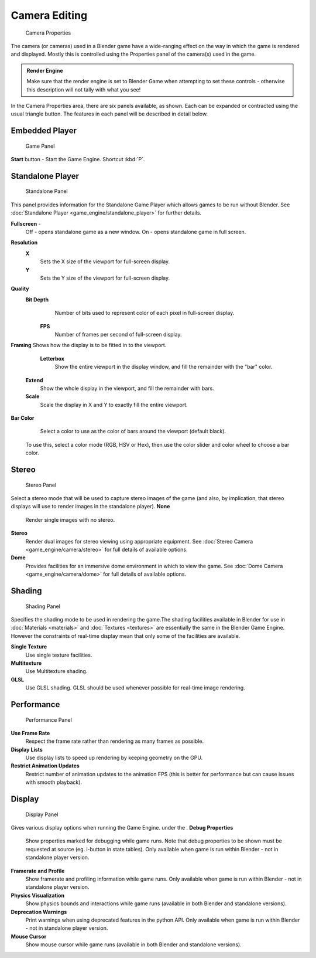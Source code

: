 
Camera Editing
==============


.. figure:: /images/BGE_Camera_Properties.jpg
   :width: 300px
   :figwidth: 300px

   Camera Properties


The camera (or cameras) used in a Blender game have a wide-ranging effect on the way in which
the game is rendered and displayed.
Mostly this is controlled using the Properties panel of the camera(s) used in the game.


.. admonition:: Render Engine
   :class: nicetip

   Make sure that the render engine is set to Blender Game when attempting to set these controls - otherwise this description will not tally with what you see!


In the Camera Properties area, there are six panels available, as shown.
Each can be expanded or contracted using the usual triangle button.
The features in each panel will be described in detail below.


Embedded Player
---------------


.. figure:: /images/BGE_Camera_Properties_Game.jpg
   :width: 300px
   :figwidth: 300px

   Game Panel


**Start** button - Start the Game Engine. Shortcut :kbd:`P`\ .


Standalone Player
-----------------


.. figure:: /images/BGE_Camera_Properties_Standalone.jpg
   :width: 300px
   :figwidth: 300px

   Standalone Panel


This panel provides information for the Standalone Game Player which allows games to be run without Blender. See :doc:`Standalone Player <game_engine/standalone_player>` for further details.

**Fullscreen** -
   Off - opens standalone game as a new window.
   On - opens standalone game in full screen.

**Resolution**
   **X**
       Sets the X size of the viewport for full-screen display.
   **Y**
       Sets the Y size of the viewport for full-screen display.
**Quality**
   **Bit Depth**
       Number of bits used to represent color of each pixel in full-screen display.
    **FPS**
       Number of frames per second of full-screen display.

**Framing**
Shows how the display is to be fitted in to the viewport.
    **Letterbox**
       Show the entire viewport in the display window, and fill the remainder with the "bar" color.
   **Extend**
       Show the whole display in the viewport, and fill the remainder with bars.
   **Scale**
       Scale the display in X and Y to exactly fill the entire viewport.

**Bar Color**
    Select a color to use as the color of bars around the viewport (default black).
   To use this, select a color mode (RGB, HSV or Hex), then use the color slider and color wheel to choose a bar color.


Stereo
------


.. figure:: /images/BGE_Camera_Properties_Stereo.jpg
   :width: 300px
   :figwidth: 300px

   Stereo Panel


Select a stereo mode that  will be used to capture stereo images of the game (and also,
by implication, that stereo displays will use to render images in the standalone player).
**None**
   Render single images with no stereo.
**Stereo**
   Render dual images for stereo viewing using appropriate equipment. See :doc:`Stereo Camera <game_engine/camera/stereo>` for full details of available options.
**Dome**
   Provides facilities for an immersive dome environment in which to view the game. See :doc:`Dome Camera <game_engine/camera/dome>` for full details of available options.


Shading
-------


.. figure:: /images/BGE_Camera_Properties_Shading.jpg
   :width: 300px
   :figwidth: 300px

   Shading Panel


Specifies the shading mode to be used in rendering the game.The shading facilities available in Blender for use in :doc:`Materials <materials>` and :doc:`Textures <textures>` are essentially the same in the Blender Game Engine. However the constraints of real-time display mean that only some of the facilities are available.

**Single Texture**
   Use single texture facilities.
**Multitexture**
    Use Multitexture shading.
**GLSL**
   Use GLSL shading. GLSL should be used whenever possible for real-time image rendering.


Performance
-----------


.. figure:: /images/BGE_Camera_Properties_Performance.jpg
   :width: 300px
   :figwidth: 300px

   Performance Panel


**Use Frame Rate**
   Respect the frame rate rather than rendering as many frames as possible.
**Display Lists**
   Use display lists to speed up rendering by keeping geometry on the GPU.
**Restrict Animation Updates**
   Restrict number of animation updates to the animation FPS (this is better for performance but can cause issues with smooth playback).


Display
-------


.. figure:: /images/BGE_Camera_Properties_Display.jpg
   :width: 300px
   :figwidth: 300px

   Display Panel


Gives various display options when running the Game Engine. under the .
**Debug Properties**
   Show properties marked for debugging while game runs. Note that debug properties to be shown must be requested at source (eg. i-button in state tables). Only available when game is run within Blender - not in standalone player version.
**Framerate and Profile**
   Show framerate and profiling information while game runs. Only available when game is run within Blender - not in standalone player version.
**Physics Visualization**
   Show physics bounds and interactions while game runs (available in both Blender and standalone versions).
**Deprecation Warnings**
   Print warnings when using deprecated features in the python API. Only available when game is run within Blender - not in standalone player version.
**Mouse Cursor**
   Show mouse cursor while game runs (available in both Blender and standalone versions).


